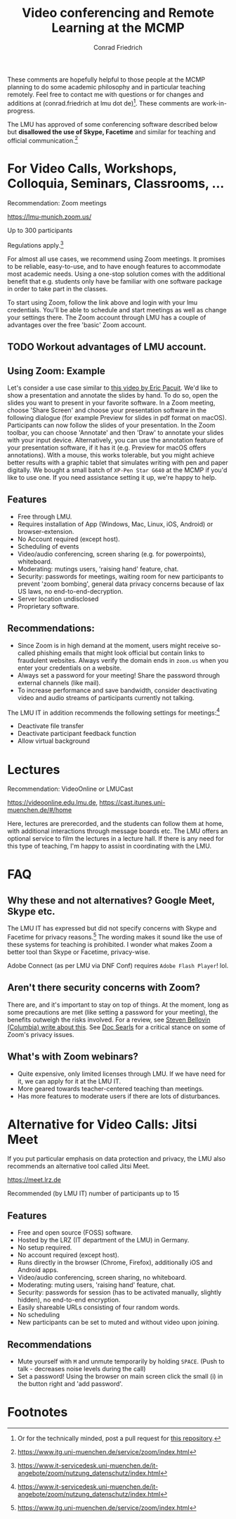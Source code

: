 #+TITLE: Video conferencing and Remote Learning at the MCMP
#+AUTHOR: Conrad Friedrich

These comments are hopefully helpful to those people at the MCMP planning to do some academic philosophy and in particular teaching remotely. Feel free to contact me with questions or for changes and additions at (conrad.friedrich at lmu dot de)[fn:1]. These comments are work-in-progress.

The LMU has approved of some conferencing software described below but *disallowed the use of Skype, Facetime* and similar for teaching and official communication.[fn:2]

* For Video Calls, Workshops, Colloquia, Seminars, Classrooms, ...
Recommendation: Zoom meetings

https://lmu-munich.zoom.us/

Up to 300 participants

Regulations apply.[fn:3]

For almost all use cases, we recommend using Zoom meetings. It promises to be reliable, easy-to-use, and to have enough features to accommodate most academic needs. Using a one-stop solution comes with the additional benefit that e.g. students only have be familiar with one software package in order to take part in the classes. 

To start using Zoom, follow the link above and login with your lmu credentials. You'll be able to schedule and start meetings as well as change your settings there. The Zoom account through LMU has a couple of advantages over the free 'basic' Zoom account. 
** TODO Workout advantages of LMU account.

** Using Zoom: Example
Let's consider a use case similar to [[https://www.youtube.com/watch?v=HCo5ZX0G5ls][this video by Eric Pacuit]]. We'd like to show a presentation and annotate the slides by hand. To do so, open the slides you want to present in your favorite software. In a Zoom meeting, choose 'Share Screen' and choose your presentation software in the following dialogue (for example Preview for slides in pdf format on macOS). Participants can now follow the slides of your presentation. In the Zoom toolbar, you can choose 'Annotate' and then 'Draw' to annotate your slides with your input device. Alternatively, you can use the annotation feature of your presentation software, if it has it (e.g. Preview for macOS offers annotations). With a mouse, this works tolerable, but you might achieve better results with a graphic tablet that simulates writing with pen and paper digitally. We bought a small batch of ~XP-Pen Star G640~ at the MCMP if you'd like to use one. If you need assistance setting it up, we're happy to help.

** Features
- Free through LMU.
- Requires installation of App (Windows, Mac, Linux, iOS, Android) or browser-extension.
- No Account required (except host).
- Scheduling of events
- Video/audio conferencing, screen sharing (e.g. for powerpoints), whiteboard.
- Moderating: mutings users, 'raising hand' feature, chat.
- Security: passwords for meetings, waiting room for new participants to prevent 'zoom bombing', general data privacy concerns because of lax US laws, no end-to-end-decryption.
- Server location undisclosed
- Proprietary software.

** Recommendations:
- Since Zoom is in high demand at the moment, users might receive so-called phishing emails that might look official but contain links to fraudulent websites. Always verify the domain ends in ~zoom.us~ when you enter your credentials on a website.
- Always set a password for your meeting! Share the password through external channels (like mail).
- To increase performance and save bandwidth, consider deactivating video and audio streams of participants currently not talking.
The LMU IT in addition recommends the following settings for meetings:[fn:3]
- Deactivate file transfer
- Deactivate participant feedback function 
- Allow virtual background

* Lectures
Recommendation: VideoOnline or LMUCast

https://videoonline.edu.lmu.de, https://cast.itunes.uni-muenchen.de/#/home

Here, lectures are prerecorded, and the students can follow them at home, with additional interactions through message boards etc. The LMU offers an optional service to film the lectures in a lecture hall. If there is any need for this type of teaching, I'm happy to assist in coordinating with the LMU.

* FAQ
** Why these and not alternatives? Google Meet, Skype etc.
The LMU IT has expressed but did not specify concerns with Skype and Facetime for privacy reasons.[fn:2] The wording makes it sound like the use of these systems for teaching is prohibited. I wonder what makes Zoom a better tool than Skype or Facetime, privacy-wise.

Adobe Connect (as per LMU via DNF Conf) requires ~Adobe Flash Player~! lol.
** Aren't there security concerns with Zoom?
There are, and it's important to stay on top of things. At the moment, long as some precautions are met (like setting a password for your meeting), the benefits outweigh the risks involved. For a review, see [[https://www.cs.columbia.edu/~smb/blog/2020-04/2020-04-06.html][Steven Bellovin (Columbia) write about this]]. See [[https://blogs.harvard.edu/doc/2020/03/27/zoom][Doc Searls]] for a critical stance on some of Zoom's privacy issues. 
** What's with Zoom webinars?
- Quite expensive, only limited licenses through LMU. If we have need for it, we can apply for it at the LMU IT.
- More geared towards teacher-centered teaching than meetings.
- Has more features to moderate users if there are lots of disturbances.

* Alternative for Video Calls: Jitsi Meet

If you put particular emphasis on data protection and privacy, the LMU also recommends an alternative tool called Jitsi Meet.

https://meet.lrz.de

Recommended (by LMU IT) number of participants up to 15 

** Features
- Free and open source (FOSS) software.
- Hosted by the LRZ (IT department of the LMU) in Germany. 
- No setup required. 
- No account required (except host).
- Runs directly in the browser (Chrome, Firefox), additionally iOS and Android apps.
- Video/audio conferencing, screen sharing, no whiteboard.
- Moderating: muting users, 'raising hand' feature, chat.
- Security: passwords for session (has to be activated manually, slightly hidden), no end-to-end encryption.
- Easily shareable URLs consisting of four random words.
- No scheduling
- New participants can be set to muted and without video upon joining.

** Recommendations
- Mute yourself with ~M~ and unmute temporarily by holding ~SPACE~. (Push to talk - decreases noise levels during the call)
- Set a password! Using the browser on main screen click the small (i) in the button right and 'add password'.

* Footnotes

[fn:1] Or for the technically minded, post a pull request for [[https://github.com/conradfriedrich/remote-philosophy][this repository]].

[fn:2] https://www.itg.uni-muenchen.de/service/zoom/index.html

[fn:3] https://www.it-servicedesk.uni-muenchen.de/it-angebote/zoom/nutzung_datenschutz/index.html

